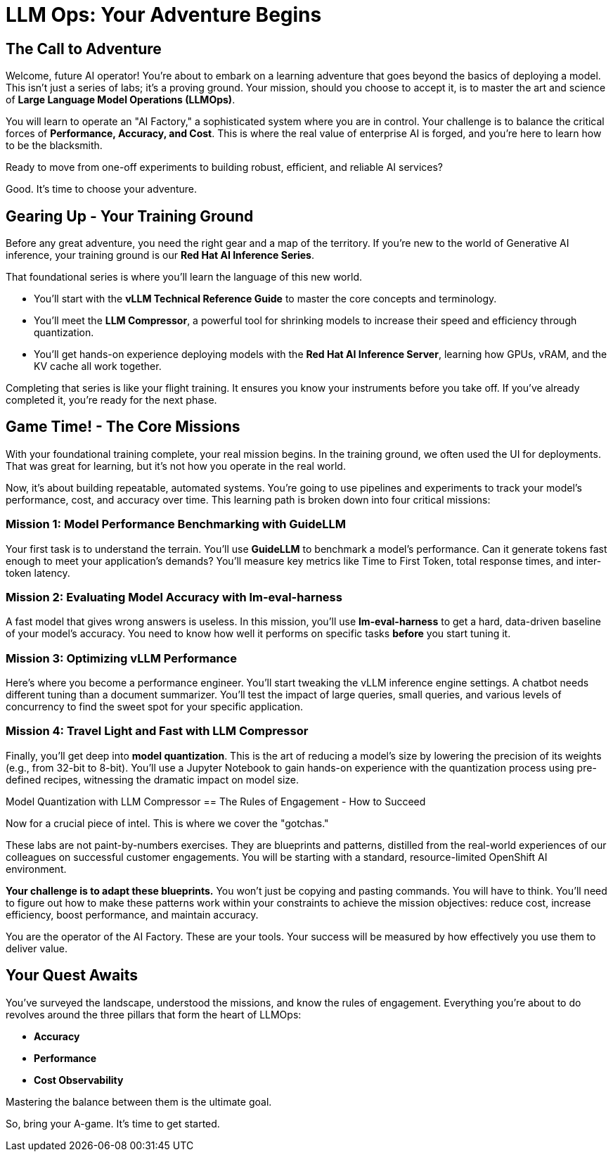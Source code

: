 = LLM Ops: Your Adventure Begins


// -- Page Break --

== The Call to Adventure

Welcome, future AI operator! You're about to embark on a learning adventure that goes beyond the basics of deploying a model. This isn't just a series of labs; it's a proving ground. Your mission, should you choose to accept it, is to master the art and science of **Large Language Model Operations (LLMOps)**.

You will learn to operate an "AI Factory," a sophisticated system where you are in control. Your challenge is to balance the critical forces of **Performance, Accuracy, and Cost**. This is where the real value of enterprise AI is forged, and you're here to learn how to be the blacksmith.

Ready to move from one-off experiments to building robust, efficient, and reliable AI services? 

Good. It's time to choose your adventure.

// -- Page Break --

== Gearing Up - Your Training Ground

Before any great adventure, you need the right gear and a map of the territory. If you're new to the world of Generative AI inference, your training ground is our **Red Hat AI Inference Series**.

That foundational series is where you'll learn the language of this new world.

* You'll start with the **vLLM Technical Reference Guide** to master the core concepts and terminology.
* You'll meet the **LLM Compressor**, a powerful tool for shrinking models to increase their speed and efficiency through quantization.
* You'll get hands-on experience deploying models with the **Red Hat AI Inference Server**, learning how GPUs, vRAM, and the KV cache all work together.

Completing that series is like your flight training. It ensures you know your instruments before you take off. If you've already completed it, you're ready for the next phase.

// -- Page Break --

== Game Time! - The Core Missions

With your foundational training complete, your real mission begins. In the training ground, we often used the UI for deployments. That was great for learning, but it’s not how you operate in the real world.

Now, it's about building repeatable, automated systems. You're going to use pipelines and experiments to track your model's performance, cost, and accuracy over time. This learning path is broken down into four critical missions:

=== Mission 1: Model Performance Benchmarking with GuideLLM
Your first task is to understand the terrain. You'll use **GuideLLM** to benchmark a model's performance. Can it generate tokens fast enough to meet your application's demands? You'll measure key metrics like Time to First Token, total response times, and inter-token latency.

=== Mission 2: Evaluating Model Accuracy with lm-eval-harness
A fast model that gives wrong answers is useless. In this mission, you'll use **lm-eval-harness** to get a hard, data-driven baseline of your model's accuracy. You need to know how well it performs on specific tasks *before* you start tuning it.

=== Mission 3: Optimizing vLLM Performance
Here's where you become a performance engineer. You'll start tweaking the vLLM inference engine settings. A chatbot needs different tuning than a document summarizer. You'll test the impact of large queries, small queries, and various levels of concurrency to find the sweet spot for your specific application.

=== Mission 4: Travel Light and Fast with LLM Compressor
Finally, you'll get deep into **model quantization**. This is the art of reducing a model's size by lowering the precision of its weights (e.g., from 32-bit to 8-bit). You'll use a Jupyter Notebook to gain hands-on experience with the quantization process using pre-defined recipes, witnessing the dramatic impact on model size.

// -- Page Break --
Model Quantization with LLM Compressor
== The Rules of Engagement - How to Succeed

Now for a crucial piece of intel. This is where we cover the "gotchas."

These labs are not paint-by-numbers exercises. They are blueprints and patterns, distilled from the real-world experiences of our colleagues on successful customer engagements. You will be starting with a standard, resource-limited OpenShift AI environment.

**Your challenge is to adapt these blueprints.** You won’t just be copying and pasting commands. You will have to think. You'll need to figure out how to make these patterns work within your constraints to achieve the mission objectives: reduce cost, increase efficiency, boost performance, and maintain accuracy.

You are the operator of the AI Factory. These are your tools. Your success will be measured by how effectively you use them to deliver value.

// -- Page Break --

== Your Quest Awaits

You've surveyed the landscape, understood the missions, and know the rules of engagement. Everything you're about to do revolves around the three pillars that form the heart of LLMOps:

* **Accuracy**
* **Performance**
* **Cost Observability**

Mastering the balance between them is the ultimate goal.

So, bring your A-game. It's time to get started.
